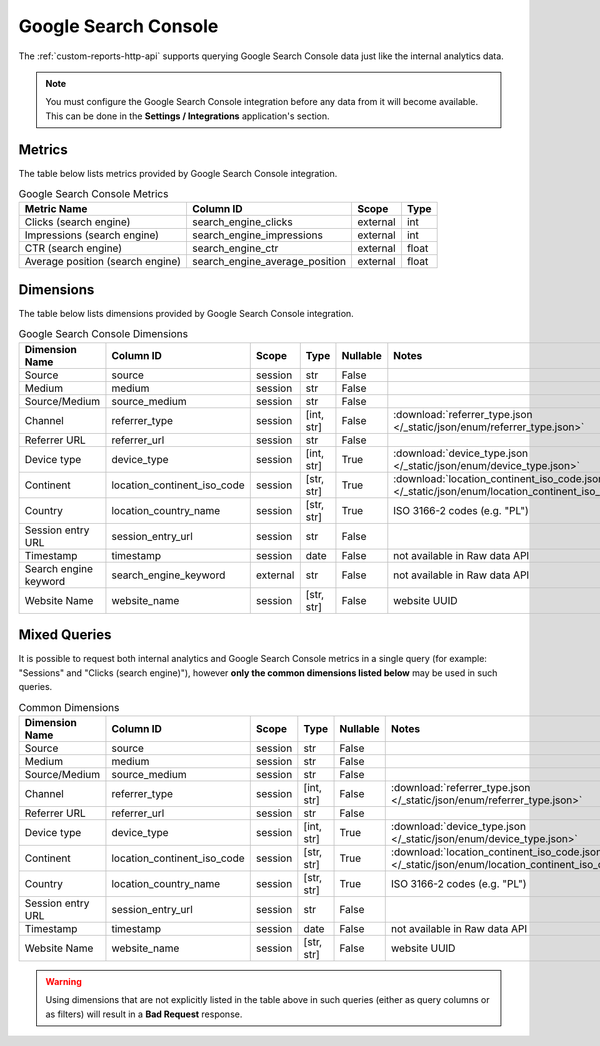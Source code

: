Google Search Console
=====================

The :ref:`custom-reports-http-api` supports querying Google Search Console
data just like the internal analytics data.

.. note::
    You must configure the Google Search Console integration before any data
    from it will become available. This can be done in the **Settings / Integrations**
    application's section.

Metrics
-------

The table below lists metrics provided by Google Search Console integration.

.. table:: Google Search Console Metrics

    +--------------------------------+------------------------------+--------+-----+
    |          Metric Name           |          Column ID           | Scope  |Type |
    +================================+==============================+========+=====+
    |Clicks (search engine)          |search_engine_clicks          |external|int  |
    +--------------------------------+------------------------------+--------+-----+
    |Impressions (search engine)     |search_engine_impressions     |external|int  |
    +--------------------------------+------------------------------+--------+-----+
    |CTR (search engine)             |search_engine_ctr             |external|float|
    +--------------------------------+------------------------------+--------+-----+
    |Average position (search engine)|search_engine_average_position|external|float|
    +--------------------------------+------------------------------+--------+-----+

Dimensions
----------

The table below lists dimensions provided by Google Search Console integration.

.. table:: Google Search Console Dimensions

    +---------------------+---------------------------+--------+----------+--------+--------------------------------------------------------------------------------------------------+
    |   Dimension Name    |         Column ID         | Scope  |   Type   |Nullable|                                              Notes                                               |
    +=====================+===========================+========+==========+========+==================================================================================================+
    |Source               |source                     |session |str       |False   |                                                                                                  |
    +---------------------+---------------------------+--------+----------+--------+--------------------------------------------------------------------------------------------------+
    |Medium               |medium                     |session |str       |False   |                                                                                                  |
    +---------------------+---------------------------+--------+----------+--------+--------------------------------------------------------------------------------------------------+
    |Source/Medium        |source_medium              |session |str       |False   |                                                                                                  |
    +---------------------+---------------------------+--------+----------+--------+--------------------------------------------------------------------------------------------------+
    |Channel              |referrer_type              |session |[int, str]|False   |:download:`referrer_type.json </_static/json/enum/referrer_type.json>`                            |
    +---------------------+---------------------------+--------+----------+--------+--------------------------------------------------------------------------------------------------+
    |Referrer URL         |referrer_url               |session |str       |False   |                                                                                                  |
    +---------------------+---------------------------+--------+----------+--------+--------------------------------------------------------------------------------------------------+
    |Device type          |device_type                |session |[int, str]|True    |:download:`device_type.json </_static/json/enum/device_type.json>`                                |
    +---------------------+---------------------------+--------+----------+--------+--------------------------------------------------------------------------------------------------+
    |Continent            |location_continent_iso_code|session |[str, str]|True    |:download:`location_continent_iso_code.json </_static/json/enum/location_continent_iso_code.json>`|
    +---------------------+---------------------------+--------+----------+--------+--------------------------------------------------------------------------------------------------+
    |Country              |location_country_name      |session |[str, str]|True    |ISO 3166-2 codes (e.g. "PL")                                                                      |
    +---------------------+---------------------------+--------+----------+--------+--------------------------------------------------------------------------------------------------+
    |Session entry URL    |session_entry_url          |session |str       |False   |                                                                                                  |
    +---------------------+---------------------------+--------+----------+--------+--------------------------------------------------------------------------------------------------+
    |Timestamp            |timestamp                  |session |date      |False   |not available in Raw data API                                                                     |
    +---------------------+---------------------------+--------+----------+--------+--------------------------------------------------------------------------------------------------+
    |Search engine keyword|search_engine_keyword      |external|str       |False   |not available in Raw data API                                                                     |
    +---------------------+---------------------------+--------+----------+--------+--------------------------------------------------------------------------------------------------+
    |Website Name         |website_name               |session |[str, str]|False   |website UUID                                                                                      |
    +---------------------+---------------------------+--------+----------+--------+--------------------------------------------------------------------------------------------------+

Mixed Queries
-------------

It is possible to request both internal analytics and Google Search
Console metrics in a single query (for example: "Sessions" and "Clicks (search
engine)"), however **only the common dimensions listed below** may be used in
such queries.

.. table:: Common Dimensions

    +-----------------+---------------------------+-------+----------+--------+--------------------------------------------------------------------------------------------------+
    | Dimension Name  |         Column ID         | Scope |   Type   |Nullable|                                              Notes                                               |
    +=================+===========================+=======+==========+========+==================================================================================================+
    |Source           |source                     |session|str       |False   |                                                                                                  |
    +-----------------+---------------------------+-------+----------+--------+--------------------------------------------------------------------------------------------------+
    |Medium           |medium                     |session|str       |False   |                                                                                                  |
    +-----------------+---------------------------+-------+----------+--------+--------------------------------------------------------------------------------------------------+
    |Source/Medium    |source_medium              |session|str       |False   |                                                                                                  |
    +-----------------+---------------------------+-------+----------+--------+--------------------------------------------------------------------------------------------------+
    |Channel          |referrer_type              |session|[int, str]|False   |:download:`referrer_type.json </_static/json/enum/referrer_type.json>`                            |
    +-----------------+---------------------------+-------+----------+--------+--------------------------------------------------------------------------------------------------+
    |Referrer URL     |referrer_url               |session|str       |False   |                                                                                                  |
    +-----------------+---------------------------+-------+----------+--------+--------------------------------------------------------------------------------------------------+
    |Device type      |device_type                |session|[int, str]|True    |:download:`device_type.json </_static/json/enum/device_type.json>`                                |
    +-----------------+---------------------------+-------+----------+--------+--------------------------------------------------------------------------------------------------+
    |Continent        |location_continent_iso_code|session|[str, str]|True    |:download:`location_continent_iso_code.json </_static/json/enum/location_continent_iso_code.json>`|
    +-----------------+---------------------------+-------+----------+--------+--------------------------------------------------------------------------------------------------+
    |Country          |location_country_name      |session|[str, str]|True    |ISO 3166-2 codes (e.g. "PL")                                                                      |
    +-----------------+---------------------------+-------+----------+--------+--------------------------------------------------------------------------------------------------+
    |Session entry URL|session_entry_url          |session|str       |False   |                                                                                                  |
    +-----------------+---------------------------+-------+----------+--------+--------------------------------------------------------------------------------------------------+
    |Timestamp        |timestamp                  |session|date      |False   |not available in Raw data API                                                                     |
    +-----------------+---------------------------+-------+----------+--------+--------------------------------------------------------------------------------------------------+
    |Website Name     |website_name               |session|[str, str]|False   |website UUID                                                                                      |
    +-----------------+---------------------------+-------+----------+--------+--------------------------------------------------------------------------------------------------+

.. warning::
  Using dimensions that are not explicitly listed in the table above in such
  queries (either as query columns or as filters) will result in a **Bad
  Request** response.

